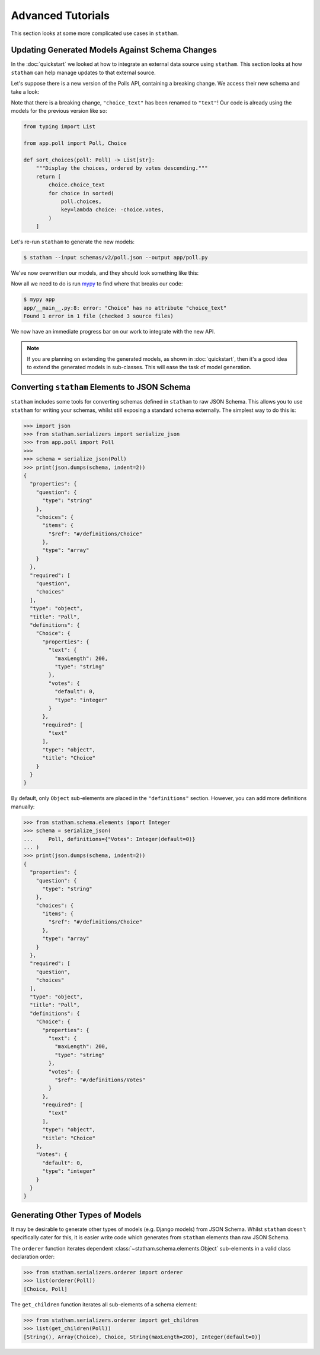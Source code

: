 .. _advanced:

Advanced Tutorials
==================

This section looks at some more complicated use cases in ``statham``.

Updating Generated Models Against Schema Changes
~~~~~~~~~~~~~~~~~~~~~~~~~~~~~~~~~~~~~~~~~~~~~~~~

In the :doc:`quickstart` we looked at how to integrate an external data source using ``statham``. This section looks at how ``statham`` can help manage updates to that external source.


Let's suppose there is a new version of the Polls API, containing a breaking change. We access their new schema and take a look:

.. code-block:: json
    :emphasize-lines: 13

    {
        "type": "object",
        "required": ["question", "choices"],
        "properties": {
            "question": {"type": "string"},
            "choices": {"type": "array", "items": {"$ref": "#/definitions/choice"}}
        },
        "definitions": {
            "choice": {
                "type": "object",
                "required": ["text"],
                "properties": {
                    "text": {"type": "string", "maxLength": 200},
                    "votes": {"type": "integer", "default": 0}
                }
            }
        }
    }


Note that there is a breaking change, ``"choice_text"`` has been renamed to ``"text"``! Our code is already using the models for the previous version like so:

.. code:: python

    from typing import List

    from app.poll import Poll, Choice

    def sort_choices(poll: Poll) -> List[str]:
        """Display the choices, ordered by votes descending."""
        return [
            choice.choice_text
            for choice in sorted(
                poll.choices,
                key=lambda choice: -choice.votes,
            )
        ]

Let's re-run ``statham`` to generate the new models:

.. code-block:: bash

  $ statham --input schemas/v2/poll.json --output app/poll.py

We've now overwritten our models, and they should look something like this:

.. code-block:: python
    :emphasize-lines: 8

    from typing import List

    from statham.schema.elements import Array, Integer, Object, String
    from statham.schema.property import Property


    class Choice(Object):
        text: str = Property(String(maxLength=200), required=True)
        votes: int = Property(Integer(default=0))


    class Poll(Object):
        question: str = Property(String(maxLength=200), required=True)
        choices: List[Choice] = Property(Array(Choice), required=True)

Now all we need to do is run mypy_ to find where that breaks our code:


.. code-block:: bash

  $ mypy app
  app/__main__.py:8: error: "Choice" has no attribute "choice_text"
  Found 1 error in 1 file (checked 3 source files)

We now have an immediate progress bar on our work to integrate with the new API.

.. note::

  If you are planning on extending the generated models, as shown in :doc:`quickstart`, then it's a good idea to extend the generated models in sub-classes. This will ease the task of model generation.


Converting ``statham`` Elements to JSON Schema
~~~~~~~~~~~~~~~~~~~~~~~~~~~~~~~~~~~~~~~~~~~~~~

``statham`` includes some tools for converting schemas defined in ``statham`` to raw JSON Schema. This allows you to use ``statham`` for writing your schemas, whilst still exposing a standard schema externally. The simplest way to do this is:

>>> import json
>>> from statham.serializers import serialize_json
>>> from app.poll import Poll
>>>
>>> schema = serialize_json(Poll)
>>> print(json.dumps(schema, indent=2))
{
  "properties": {
    "question": {
      "type": "string"
    },
    "choices": {
      "items": {
        "$ref": "#/definitions/Choice"
      },
      "type": "array"
    }
  },
  "required": [
    "question",
    "choices"
  ],
  "type": "object",
  "title": "Poll",
  "definitions": {
    "Choice": {
      "properties": {
        "text": {
          "maxLength": 200,
          "type": "string"
        },
        "votes": {
          "default": 0,
          "type": "integer"
        }
      },
      "required": [
        "text"
      ],
      "type": "object",
      "title": "Choice"
    }
  }
}


By default, only ``Object`` sub-elements are placed in the ``"definitions"`` section. However, you can add more definitions manually:

>>> from statham.schema.elements import Integer
>>> schema = serialize_json(
...     Poll, definitions={"Votes": Integer(default=0)}
... )
>>> print(json.dumps(schema, indent=2))
{
  "properties": {
    "question": {
      "type": "string"
    },
    "choices": {
      "items": {
        "$ref": "#/definitions/Choice"
      },
      "type": "array"
    }
  },
  "required": [
    "question",
    "choices"
  ],
  "type": "object",
  "title": "Poll",
  "definitions": {
    "Choice": {
      "properties": {
        "text": {
          "maxLength": 200,
          "type": "string"
        },
        "votes": {
          "$ref": "#/definitions/Votes"
        }
      },
      "required": [
        "text"
      ],
      "type": "object",
      "title": "Choice"
    },
    "Votes": {
      "default": 0,
      "type": "integer"
    }
  }
}


Generating Other Types of Models
~~~~~~~~~~~~~~~~~~~~~~~~~~~~~~~~

It may be desirable to generate other types of models (e.g. Django models) from JSON Schema. Whilst ``statham`` doesn't specifically cater for this, it is easier write code which generates from ``statham`` elements than raw JSON Schema.

The ``orderer`` function iterates dependent :class:`~statham.schema.elements.Object` sub-elements in a valid class declaration order:

>>> from statham.serializers.orderer import orderer
>>> list(orderer(Poll))
[Choice, Poll]

The ``get_children`` function iterates all sub-elements of a schema element:

>>> from statham.serializers.orderer import get_children
>>> list(get_children(Poll))
[String(), Array(Choice), Choice, String(maxLength=200), Integer(default=0)]


.. _mypy: http://mypy-lang.org/
